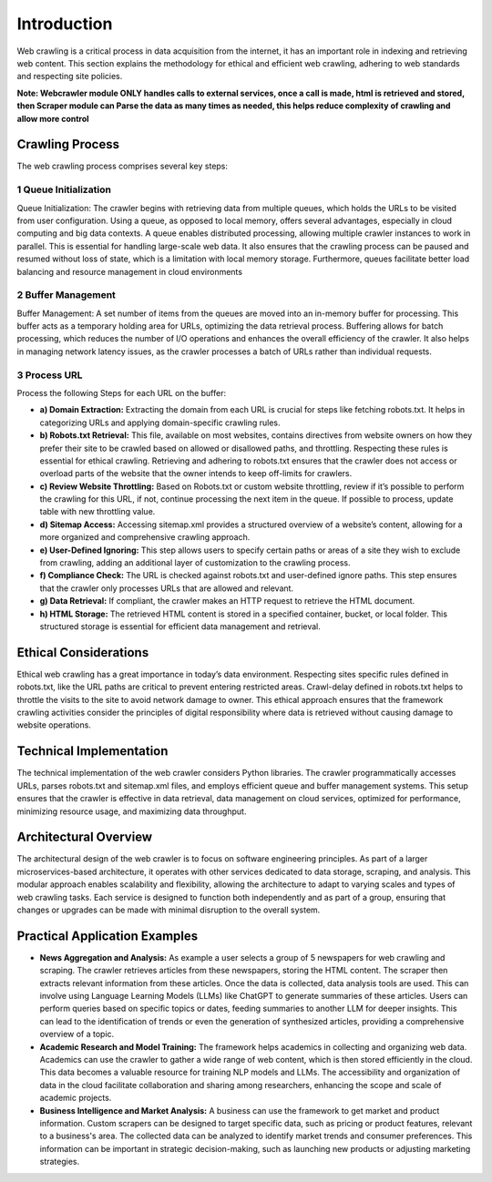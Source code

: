 Introduction
=============

Web crawling is a critical process in data acquisition from the internet, it has an
important role in indexing and retrieving web content. This section explains the
methodology for ethical and efficient web crawling, adhering to web standards and
respecting site policies.

**Note: Webcrawler module ONLY handles calls to external services, once a call is made, html is retrieved and stored, then Scraper module can Parse the data as many times as needed, this helps reduce complexity of crawling and allow more control**

Crawling Process
----------------------
The web crawling process comprises several key steps:

1 Queue Initialization
~~~~~~~~~~~~~~~~~~~~~~~~~~~~
Queue Initialization: The crawler begins with retrieving data from multiple
queues, which holds the URLs to be visited from user configuration. Using a queue,
as opposed to local memory, offers several advantages, especially in cloud
computing and big data contexts.
A queue enables distributed processing, allowing multiple crawler instances to work
in parallel. This is essential for handling large-scale web data. It also ensures that
the crawling process can be paused and resumed without loss of state, which is a
limitation with local memory storage. Furthermore, queues facilitate better load
balancing and resource management in cloud environments

2 Buffer Management
~~~~~~~~~~~~~~~~~~~~~~~~~
Buffer Management: A set number of items from the queues are moved
into an in-memory buffer for processing. This buffer acts as a temporary holding
area for URLs, optimizing the data retrieval process.
Buffering allows for batch processing, which reduces the number of I/O operations
and enhances the overall efficiency of the crawler. It also helps in managing
network latency issues, as the crawler processes a batch of URLs rather than
individual requests.

3 Process URL
~~~~~~~~~~~~~~~~~~~
Process the following Steps for each URL on the buffer:

- **a) Domain Extraction:** Extracting the domain from each URL is crucial for steps like fetching robots.txt. It helps in categorizing URLs and applying domain-specific crawling rules.

- **b) Robots.txt Retrieval:** This file, available on most websites, contains directives from website owners on how they prefer their site to be crawled based on allowed or disallowed paths, and throttling. Respecting these rules is essential for ethical crawling. Retrieving and adhering to robots.txt ensures that the crawler does not access or overload parts of the website that the owner intends to keep off-limits for crawlers.

- **c) Review Website Throttling:** Based on Robots.txt or custom website throttling, review if it’s possible to perform the crawling for this URL, if not, continue processing the next item in the queue. If possible to process, update table with new throttling value.

- **d) Sitemap Access:** Accessing sitemap.xml provides a structured overview of a website’s content, allowing for a more organized and comprehensive crawling approach.

- **e) User-Defined Ignoring:** This step allows users to specify certain paths or areas of a site they wish to exclude from crawling, adding an additional layer of customization to the crawling process.

- **f) Compliance Check:** The URL is checked against robots.txt and user-defined ignore paths. This step ensures that the crawler only processes URLs that are allowed and relevant.

- **g) Data Retrieval:** If compliant, the crawler makes an HTTP request to retrieve the HTML document.

- **h) HTML Storage:** The retrieved HTML content is stored in a specified container, bucket, or local folder. This structured storage is essential for efficient data management and retrieval.

Ethical Considerations
----------------------------
Ethical web crawling has a great importance in today’s data environment. Respecting sites specific rules defined in robots.txt, like the URL paths are critical to prevent entering restricted areas. Crawl-delay defined in robots.txt helps to throttle the visits to the site to avoid network damage to owner. This ethical approach ensures that the framework crawling activities consider the principles of digital responsibility where data is retrieved without causing damage to website operations.

Technical Implementation
-------------------------------
The technical implementation of the web crawler considers Python libraries. The crawler programmatically accesses URLs, parses robots.txt and sitemap.xml files, and employs efficient queue and buffer management systems. This setup ensures that the crawler is effective in data retrieval, data management on cloud services, optimized for performance, minimizing resource usage, and maximizing data throughput.

Architectural Overview
----------------------------
The architectural design of the web crawler is to focus on software engineering principles. As part of a larger microservices-based architecture, it operates with other services dedicated to data storage, scraping, and analysis. This modular approach enables scalability and flexibility, allowing the architecture to adapt to varying scales and types of web crawling tasks. Each service is designed to function both independently and as part of a group, ensuring that changes or upgrades can be made with minimal disruption to the overall system.

Practical Application Examples
------------------------------------

- **News Aggregation and Analysis:**
  As example a user selects a group of 5 newspapers for web crawling and scraping. The crawler retrieves articles from these newspapers, storing the HTML content. The scraper then extracts relevant information from these articles. Once the data is collected, data analysis tools are used. This can involve using Language Learning Models (LLMs) like ChatGPT to generate summaries of these articles. Users can perform queries based on specific topics or dates, feeding summaries to another LLM for deeper insights. This can lead to the identification of trends or even the generation of synthesized articles, providing a comprehensive overview of a topic.

- **Academic Research and Model Training:**
  The framework helps academics in collecting and organizing web data. Academics can use the crawler to gather a wide range of web content, which is then stored efficiently in the cloud. This data becomes a valuable resource for training NLP models and LLMs. The accessibility and organization of data in the cloud facilitate collaboration and sharing among researchers, enhancing the scope and scale of academic projects.

- **Business Intelligence and Market Analysis:**
  A  business can use the framework to get market and product information. Custom scrapers can be designed to target specific data, such as pricing or product features, relevant to a business's area. The collected data can be analyzed to identify market trends and consumer preferences. This information can be important in strategic decision-making, such as launching new products or adjusting marketing strategies.
